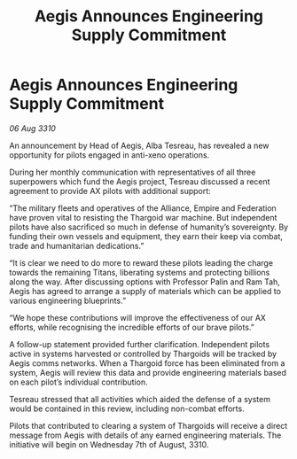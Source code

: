 :PROPERTIES:
:ID:       c0c01fc4-1480-4994-8abb-bf784521ef02
:END:
#+title: Aegis Announces Engineering Supply Commitment
#+filetags: :Empire:Alliance:Thargoid:galnet:
* Aegis Announces Engineering Supply Commitment

/06 Aug 3310/

An announcement by Head of Aegis, Alba Tesreau, has revealed a new opportunity for pilots engaged in anti-xeno operations. 

During her monthly communication with representatives of all three superpowers which fund the Aegis project, Tesreau discussed a recent agreement to provide AX pilots with additional support: 

“The military fleets and operatives of the Alliance, Empire and Federation have proven vital to resisting the Thargoid war machine. But independent pilots have also sacrificed so much in defense of humanity’s sovereignty. By funding their own vessels and equipment, they earn their keep via combat, trade and humanitarian dedications.” 

“It is clear we need to do more to reward these pilots leading the charge towards the remaining Titans, liberating systems and protecting billions along the way. After discussing options with Professor Palin and Ram Tah, Aegis has agreed to arrange a supply of materials which can be applied to various engineering blueprints.” 

“We hope these contributions will improve the effectiveness of our AX efforts, while recognising the incredible efforts of our brave pilots.” 

A follow-up statement provided further clarification. Independent pilots active in systems harvested or controlled by Thargoids will be tracked by Aegis comms networks. When a Thargoid force has been eliminated from a system, Aegis will review this data and provide engineering materials based on each pilot’s individual contribution. 

Tesreau stressed that all activities which aided the defense of a system would be contained in this review, including non-combat efforts. 

Pilots that contributed to clearing a system of Thargoids will receive a direct message from Aegis with details of any earned engineering materials. The initiative will begin on Wednesday 7th of August, 3310.
